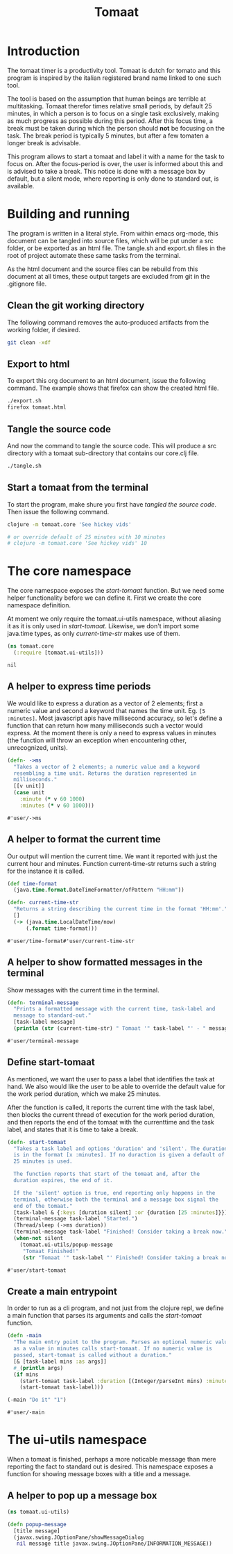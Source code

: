 #+TITLE: Tomaat
#+PROPERTY: header-args :mkdirp true

* Introduction
  The tomaat timer is a productivity tool. Tomaat is dutch for tomato
  and this program is inspired by the italian registered brand name
  linked to one such tool.

  The tool is based on the assumption that human beings are terrible
  at multitasking. Tomaat therefor times relative small periods, by
  default 25 minutes, in which a person is to focus on a single task
  exclusively, making as much progress as possible during this period.
  After this focus time, a break must be taken during which the person
  should *not* be focusing on the task. The break period is typically
  5 minutes, but after a few tomaten a longer break is advisable.

  This program allows to start a tomaat and label it with a name for
  the task to focus on. After the focus-period is over, the user is
  informed about this and is advised to take a break. This notice is
  done with a message box by default, but a silent mode, where
  reporting is only done to standard out, is available.

* Building and running
  The program is written in a literal style. From within emacs
  org-mode, this document can be tangled into source files, which will
  be put under a src folder, or be exported as an html file. The
  tangle.sh and export.sh files in the root of project automate these
  same tasks from the terminal.

  As the html document and the source files can be rebuild from this
  document at all times, these output targets are excluded from git in
  the .gitignore file.

** Clean the git working directory

   The following command removes the auto-produced artifacts from the
   working folder, if desired.

   #+BEGIN_SRC sh
     git clean -xdf
   #+END_SRC

** Export to html

   To export this org document to an html document, issue the
   following command. The example shows that firefox can show the
   created html file.

   #+BEGIN_SRC sh
     ./export.sh
     firefox tomaat.html
   #+END_SRC

** Tangle the source code

   And now the command to tangle the source code. This will produce a
   src directory with a tomaat sub-directory that contains our
   core.clj file.

   #+BEGIN_SRC sh
     ./tangle.sh
   #+END_SRC

** Start a tomaat from the terminal

   To start the program, make shure you first have [[Tangle the source code][tangled the source
   code]]. Then issue the following command.

   #+BEGIN_SRC sh
     clojure -m tomaat.core 'See hickey vids'

     # or override default of 25 minutes with 10 minutes
     # clojure -m tomaat.core 'See hickey vids' 10
   #+END_SRC

* The core namespace
  The core namespace exposes the [[Define start-tomaat][start-tomaat]] function. But we need
  some helper functionality before we can define it. First we create
  the core namespace definition.

  At moment we only require the tomaat.ui-utils namespace, without
  aliasing it as it is only used in [[Define start-tomaat][start-tomaat]]. Likewise, we don't
  import some java.time types, as only [[A helper to format the current time][current-time-str]] makes use of
  them.

   #+BEGIN_SRC clojure :tangle "src/tomaat/core.clj"
     (ns tomaat.core
       (:require [tomaat.ui-utils]))
   #+END_SRC

   #+RESULTS:
   : nil

** A helper to express time periods
   We would like to express a duration as a vector of 2 elements;
   first a numeric value and second a keyword that names the time
   unit. Eg. ~[5 :minutes]~. Most javascript apis have millisecond
   accuracy, so let's define a function that can return how many
   milliseconds such a vector would express. At the moment there is
   only a need to express values in minutes (the function will throw
   an exception when encountering other, unrecognized, units).

   #+BEGIN_SRC clojure :tangle src/tomaat/core.clj
     (defn- ->ms
       "Takes a vector of 2 elements; a numeric value and a keyword
       resembling a time unit. Returns the duration represented in
       milliseconds."
       [[v unit]]
       (case unit
         :minute (* v 60 1000)
         :minutes (* v 60 1000)))
   #+END_SRC

   #+RESULTS:
   : #'user/->ms

** A helper to format the current time
   Our output will mention the current time. We want it reported with
   just the current hour and minutes. Function current-time-str
   returns such a string for the instance it is called.

   #+BEGIN_SRC clojure :tangle src/tomaat/core.clj
     (def time-format
       (java.time.format.DateTimeFormatter/ofPattern "HH:mm"))

     (defn- current-time-str
       "Returns a string describing the current time in the format 'HH:mm'."
       []
       (-> (java.time.LocalDateTime/now)
           (.format time-format)))
   #+END_SRC

   #+RESULTS:
   : #'user/time-format#'user/current-time-str

** A helper to show formatted messages in the terminal
   Show messages with the current time in the terminal.

   #+BEGIN_SRC clojure :tangle "src/tomaat/core.clj"
     (defn- terminal-message
       "Prints a formatted message with the current time, task-label and
       message to standard-out."
       [task-label message]
       (println (str (current-time-str) " Tomaat '" task-label "' - " message)))
   #+END_SRC

   #+RESULTS:
   : #'user/terminal-message


** Define start-tomaat
   As mentioned, we want the user to pass a label that identifies the
   task at hand. We also would like the user to be able to override
   the default value for the work period duration, which we make 25
   minutes.

   After the function is called, it reports the current time with the
   task label, then blocks the current thread of execution for the
   work period duration, and then reports the end of the tomaat with
   the currenttime and the task label, and states that it is time to
   take a break.

   #+BEGIN_SRC clojure :tangle src/tomaat/core.clj
     (defn- start-tomaat
       "Takes a task label and options 'duration' and 'silent'. The duration
       is in the format [x :minutes]. If no duraction is given a default of
       25 minutes is used.

       The function reports that start of the tomaat and, after the
       duration expires, the end of it.

       If the 'silent' option is true, end reporting only happens in the
       terminal, otherwise both the terminal and a message box signal the
       end of the tomaat."
       [task-label & {:keys [duration silent] :or {duration [25 :minutes]}}]
       (terminal-message task-label "Started.")
       (Thread/sleep (->ms duration))
       (terminal-message task-label "Finished! Consider taking a break now.")
       (when-not silent
         (tomaat.ui-utils/popup-message
          "Tomaat Finished!"
          (str "Tomaat '" task-label "' Finished! Consider taking a break now."))))
   #+END_SRC

   #+RESULTS:
   : #'user/start-tomaat

** Create a main entrypoint
   In order to run as a cli program, and not just from the clojure
   repl, we define a main function that parses its arguments and calls
   the [[Define start-tomaat][start-tomaat]] function.

   #+BEGIN_SRC clojure :tangle src/tomaat/core.clj
     (defn -main
       "The main entry point to the program. Parses an optional numeric value
       as a value in minutes calls start-tomaat. If no numeric value is
       passed, start-tomaat is called without a duration."
       [& [task-label mins :as args]]
       #_(println args)
       (if mins
         (start-tomaat task-label :duration [(Integer/parseInt mins) :minutes])
         (start-tomaat task-label)))

     (-main "Do it" "1")
   #+END_SRC

   #+RESULTS:
   : #'user/-main

* The ui-utils namespace
  When a tomaat is finished, perhaps a more noticable message than
  mere reporting the fact to standard out is desired. This namespace
  exposes a function for showing message boxes with a title and a
  message.

** A helper to pop up a message box
  #+BEGIN_SRC clojure :tangle "src/tomaat/ui_utils.clj"
    (ns tomaat.ui-utils)

    (defn popup-message
      [title message]
      (javax.swing.JOptionPane/showMessageDialog
       nil message title javax.swing.JOptionPane/INFORMATION_MESSAGE))
  #+END_SRC
